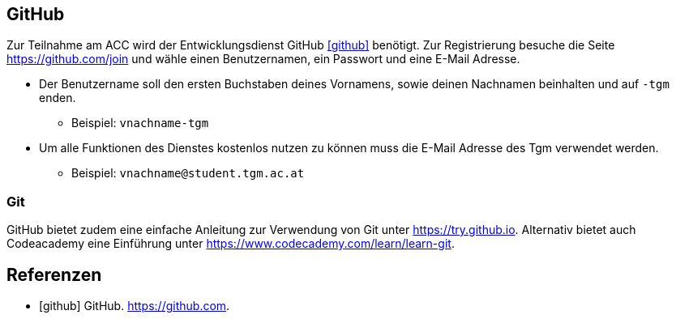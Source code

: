 :nofooter:

== GitHub
Zur Teilnahme am ACC wird der Entwicklungsdienst GitHub <<github>> benötigt.
Zur Registrierung besuche die Seite https://github.com/join und wähle einen Benutzernamen, ein Passwort und eine E-Mail Adresse.

* Der Benutzername soll den ersten Buchstaben deines Vornamens, sowie deinen Nachnamen beinhalten und auf `-tgm` enden.
** Beispiel: `vnachname-tgm`

* Um alle Funktionen des Dienstes kostenlos nutzen zu können muss die E-Mail Adresse des Tgm verwendet werden.
** Beispiel: `vnachname@student.tgm.ac.at`

=== Git
GitHub bietet zudem eine einfache Anleitung zur Verwendung von Git unter https://try.github.io.
Alternativ bietet auch Codeacademy eine Einführung unter https://www.codecademy.com/learn/learn-git.

[bibliography]
== Referenzen
* [github] GitHub. https://github.com.
